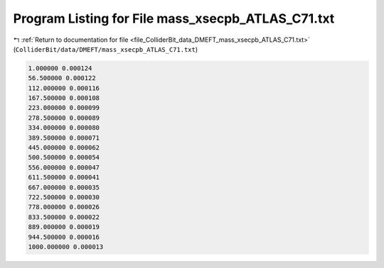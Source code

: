
.. _program_listing_file_ColliderBit_data_DMEFT_mass_xsecpb_ATLAS_C71.txt:

Program Listing for File mass_xsecpb_ATLAS_C71.txt
==================================================

|exhale_lsh| :ref:`Return to documentation for file <file_ColliderBit_data_DMEFT_mass_xsecpb_ATLAS_C71.txt>` (``ColliderBit/data/DMEFT/mass_xsecpb_ATLAS_C71.txt``)

.. |exhale_lsh| unicode:: U+021B0 .. UPWARDS ARROW WITH TIP LEFTWARDS

.. code-block:: cpp

   1.000000 0.000124
   56.500000 0.000122
   112.000000 0.000116
   167.500000 0.000108
   223.000000 0.000099
   278.500000 0.000089
   334.000000 0.000080
   389.500000 0.000071
   445.000000 0.000062
   500.500000 0.000054
   556.000000 0.000047
   611.500000 0.000041
   667.000000 0.000035
   722.500000 0.000030
   778.000000 0.000026
   833.500000 0.000022
   889.000000 0.000019
   944.500000 0.000016
   1000.000000 0.000013
